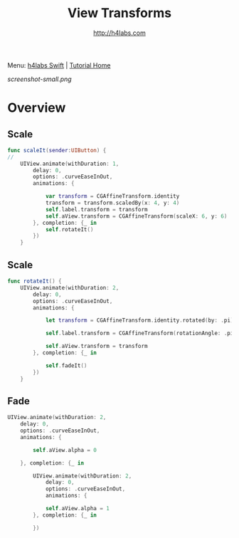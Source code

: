 #+STARTUP: showall
#+TITLE: View Transforms
#+AUTHOR: http://h4labs.com
#+HTML_HEAD: <link rel="stylesheet" type="text/css" href="/resources/css/myorg.css" />

Menu: [[http://www.h4labs.com/dev/ios/swift.html][h4labs Swift]] | [[file:../../README.org][Tutorial Home]]

[[screenshot-small.png]]

* Overview


** Scale
#+BEGIN_SRC swift
func scaleIt(sender:UIButton) {
//
    UIView.animate(withDuration: 1,
        delay: 0,
        options: .curveEaseInOut,
        animations: {

            var transform = CGAffineTransform.identity
            transform = transform.scaledBy(x: 4, y: 4)
            self.label.transform = transform
            self.aView.transform = CGAffineTransform(scaleX: 6, y: 6)
        }, completion: {_ in
            self.rotateIt()
        })
    }
#+END_SRC

** Scale
#+BEGIN_SRC swift
func rotateIt() {
    UIView.animate(withDuration: 2,
        delay: 0,
        options: .curveEaseInOut,
        animations: {

            let transform = CGAffineTransform.identity.rotated(by: .pi)

            self.label.transform = CGAffineTransform(rotationAngle: .pi)

            self.aView.transform = transform
        }, completion: {_ in

            self.fadeIt()
        })
    }
#+END_SRC

** Fade
#+BEGIN_SRC swift
    UIView.animate(withDuration: 2,
        delay: 0,
        options: .curveEaseInOut,
        animations: {

            self.aView.alpha = 0

        }, completion: {_ in

            UIView.animate(withDuration: 2,
                delay: 0,
                options: .curveEaseInOut,
                animations: {

                self.aView.alpha = 1
            }, completion: {_ in

            })
#+END_SRC
